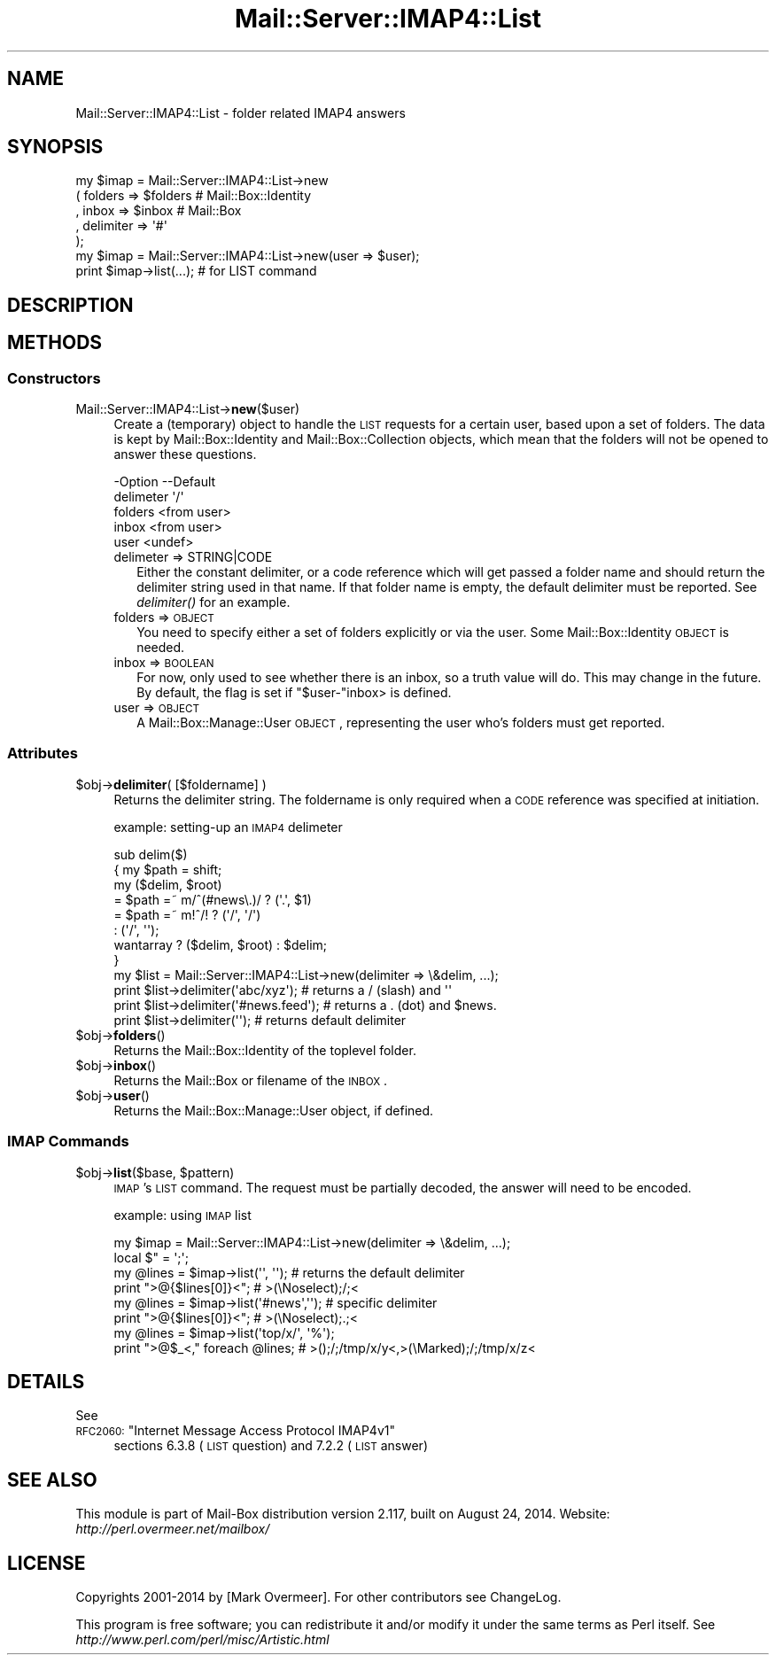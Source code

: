 .\" Automatically generated by Pod::Man 2.22 (Pod::Simple 3.07)
.\"
.\" Standard preamble:
.\" ========================================================================
.de Sp \" Vertical space (when we can't use .PP)
.if t .sp .5v
.if n .sp
..
.de Vb \" Begin verbatim text
.ft CW
.nf
.ne \\$1
..
.de Ve \" End verbatim text
.ft R
.fi
..
.\" Set up some character translations and predefined strings.  \*(-- will
.\" give an unbreakable dash, \*(PI will give pi, \*(L" will give a left
.\" double quote, and \*(R" will give a right double quote.  \*(C+ will
.\" give a nicer C++.  Capital omega is used to do unbreakable dashes and
.\" therefore won't be available.  \*(C` and \*(C' expand to `' in nroff,
.\" nothing in troff, for use with C<>.
.tr \(*W-
.ds C+ C\v'-.1v'\h'-1p'\s-2+\h'-1p'+\s0\v'.1v'\h'-1p'
.ie n \{\
.    ds -- \(*W-
.    ds PI pi
.    if (\n(.H=4u)&(1m=24u) .ds -- \(*W\h'-12u'\(*W\h'-12u'-\" diablo 10 pitch
.    if (\n(.H=4u)&(1m=20u) .ds -- \(*W\h'-12u'\(*W\h'-8u'-\"  diablo 12 pitch
.    ds L" ""
.    ds R" ""
.    ds C` ""
.    ds C' ""
'br\}
.el\{\
.    ds -- \|\(em\|
.    ds PI \(*p
.    ds L" ``
.    ds R" ''
'br\}
.\"
.\" Escape single quotes in literal strings from groff's Unicode transform.
.ie \n(.g .ds Aq \(aq
.el       .ds Aq '
.\"
.\" If the F register is turned on, we'll generate index entries on stderr for
.\" titles (.TH), headers (.SH), subsections (.SS), items (.Ip), and index
.\" entries marked with X<> in POD.  Of course, you'll have to process the
.\" output yourself in some meaningful fashion.
.ie \nF \{\
.    de IX
.    tm Index:\\$1\t\\n%\t"\\$2"
..
.    nr % 0
.    rr F
.\}
.el \{\
.    de IX
..
.\}
.\"
.\" Accent mark definitions (@(#)ms.acc 1.5 88/02/08 SMI; from UCB 4.2).
.\" Fear.  Run.  Save yourself.  No user-serviceable parts.
.    \" fudge factors for nroff and troff
.if n \{\
.    ds #H 0
.    ds #V .8m
.    ds #F .3m
.    ds #[ \f1
.    ds #] \fP
.\}
.if t \{\
.    ds #H ((1u-(\\\\n(.fu%2u))*.13m)
.    ds #V .6m
.    ds #F 0
.    ds #[ \&
.    ds #] \&
.\}
.    \" simple accents for nroff and troff
.if n \{\
.    ds ' \&
.    ds ` \&
.    ds ^ \&
.    ds , \&
.    ds ~ ~
.    ds /
.\}
.if t \{\
.    ds ' \\k:\h'-(\\n(.wu*8/10-\*(#H)'\'\h"|\\n:u"
.    ds ` \\k:\h'-(\\n(.wu*8/10-\*(#H)'\`\h'|\\n:u'
.    ds ^ \\k:\h'-(\\n(.wu*10/11-\*(#H)'^\h'|\\n:u'
.    ds , \\k:\h'-(\\n(.wu*8/10)',\h'|\\n:u'
.    ds ~ \\k:\h'-(\\n(.wu-\*(#H-.1m)'~\h'|\\n:u'
.    ds / \\k:\h'-(\\n(.wu*8/10-\*(#H)'\z\(sl\h'|\\n:u'
.\}
.    \" troff and (daisy-wheel) nroff accents
.ds : \\k:\h'-(\\n(.wu*8/10-\*(#H+.1m+\*(#F)'\v'-\*(#V'\z.\h'.2m+\*(#F'.\h'|\\n:u'\v'\*(#V'
.ds 8 \h'\*(#H'\(*b\h'-\*(#H'
.ds o \\k:\h'-(\\n(.wu+\w'\(de'u-\*(#H)/2u'\v'-.3n'\*(#[\z\(de\v'.3n'\h'|\\n:u'\*(#]
.ds d- \h'\*(#H'\(pd\h'-\w'~'u'\v'-.25m'\f2\(hy\fP\v'.25m'\h'-\*(#H'
.ds D- D\\k:\h'-\w'D'u'\v'-.11m'\z\(hy\v'.11m'\h'|\\n:u'
.ds th \*(#[\v'.3m'\s+1I\s-1\v'-.3m'\h'-(\w'I'u*2/3)'\s-1o\s+1\*(#]
.ds Th \*(#[\s+2I\s-2\h'-\w'I'u*3/5'\v'-.3m'o\v'.3m'\*(#]
.ds ae a\h'-(\w'a'u*4/10)'e
.ds Ae A\h'-(\w'A'u*4/10)'E
.    \" corrections for vroff
.if v .ds ~ \\k:\h'-(\\n(.wu*9/10-\*(#H)'\s-2\u~\d\s+2\h'|\\n:u'
.if v .ds ^ \\k:\h'-(\\n(.wu*10/11-\*(#H)'\v'-.4m'^\v'.4m'\h'|\\n:u'
.    \" for low resolution devices (crt and lpr)
.if \n(.H>23 .if \n(.V>19 \
\{\
.    ds : e
.    ds 8 ss
.    ds o a
.    ds d- d\h'-1'\(ga
.    ds D- D\h'-1'\(hy
.    ds th \o'bp'
.    ds Th \o'LP'
.    ds ae ae
.    ds Ae AE
.\}
.rm #[ #] #H #V #F C
.\" ========================================================================
.\"
.IX Title "Mail::Server::IMAP4::List 3"
.TH Mail::Server::IMAP4::List 3 "2014-08-24" "perl v5.10.1" "User Contributed Perl Documentation"
.\" For nroff, turn off justification.  Always turn off hyphenation; it makes
.\" way too many mistakes in technical documents.
.if n .ad l
.nh
.SH "NAME"
Mail::Server::IMAP4::List \- folder related IMAP4 answers
.SH "SYNOPSIS"
.IX Header "SYNOPSIS"
.Vb 5
\& my $imap = Mail::Server::IMAP4::List\->new
\&   ( folders   => $folders   # Mail::Box::Identity
\&   , inbox     => $inbox     # Mail::Box
\&   , delimiter => \*(Aq#\*(Aq
\&   );
\&
\& my $imap = Mail::Server::IMAP4::List\->new(user => $user);
\& print $imap\->list(...);        # for LIST command
.Ve
.SH "DESCRIPTION"
.IX Header "DESCRIPTION"
.SH "METHODS"
.IX Header "METHODS"
.SS "Constructors"
.IX Subsection "Constructors"
.IP "Mail::Server::IMAP4::List\->\fBnew\fR($user)" 4
.IX Item "Mail::Server::IMAP4::List->new($user)"
Create a (temporary) object to handle the \s-1LIST\s0 requests for
a certain user, based upon a set of folders.  The data is kept by
Mail::Box::Identity and Mail::Box::Collection objects, which
mean that the folders will not be opened to answer these questions.
.Sp
.Vb 5
\& \-Option   \-\-Default
\&  delimeter  \*(Aq/\*(Aq
\&  folders    <from user>
\&  inbox      <from user>
\&  user       <undef>
.Ve
.RS 4
.IP "delimeter => STRING|CODE" 2
.IX Item "delimeter => STRING|CODE"
Either the constant delimiter, or a code reference which will get passed
a folder name and should return the delimiter string used in that name.
If that folder name is empty, the default delimiter must be reported.
See \fIdelimiter()\fR for an example.
.IP "folders => \s-1OBJECT\s0" 2
.IX Item "folders => OBJECT"
You need to specify either a set of folders explicitly or via the
user. Some Mail::Box::Identity \s-1OBJECT\s0 is needed.
.IP "inbox => \s-1BOOLEAN\s0" 2
.IX Item "inbox => BOOLEAN"
For now, only used to see whether there is an inbox, so a truth value will
do.  This may change in the future.  By default, the flag is set if
\&\f(CW\*(C`$user\-\*(C'\fRinbox> is defined.
.IP "user => \s-1OBJECT\s0" 2
.IX Item "user => OBJECT"
A Mail::Box::Manage::User \s-1OBJECT\s0, representing the user who's folders
must get reported.
.RE
.RS 4
.RE
.SS "Attributes"
.IX Subsection "Attributes"
.ie n .IP "$obj\->\fBdelimiter\fR( [$foldername] )" 4
.el .IP "\f(CW$obj\fR\->\fBdelimiter\fR( [$foldername] )" 4
.IX Item "$obj->delimiter( [$foldername] )"
Returns the delimiter string.  The foldername is only required when a
\&\s-1CODE\s0 reference was specified at initiation.
.Sp
example: setting-up an \s-1IMAP4\s0 delimeter
.Sp
.Vb 6
\& sub delim($)
\& {   my $path = shift;
\&     my ($delim, $root)
\&       = $path =~ m/^(#news\e.)/ ? (\*(Aq.\*(Aq, $1)
\&       = $path =~ m!^/!         ? (\*(Aq/\*(Aq, \*(Aq/\*(Aq)
\&       :                          (\*(Aq/\*(Aq, \*(Aq\*(Aq);
\&
\&     wantarray ? ($delim, $root) : $delim;
\& }
\&
\& my $list = Mail::Server::IMAP4::List\->new(delimiter => \e&delim, ...);
\& print $list\->delimiter(\*(Aqabc/xyz\*(Aq);      # returns a / (slash) and \*(Aq\*(Aq
\& print $list\->delimiter(\*(Aq#news.feed\*(Aq);   # returns a . (dot)   and $news.
\& print $list\->delimiter(\*(Aq\*(Aq);             # returns default delimiter
.Ve
.ie n .IP "$obj\->\fBfolders\fR()" 4
.el .IP "\f(CW$obj\fR\->\fBfolders\fR()" 4
.IX Item "$obj->folders()"
Returns the Mail::Box::Identity of the toplevel folder.
.ie n .IP "$obj\->\fBinbox\fR()" 4
.el .IP "\f(CW$obj\fR\->\fBinbox\fR()" 4
.IX Item "$obj->inbox()"
Returns the Mail::Box or filename of the \s-1INBOX\s0.
.ie n .IP "$obj\->\fBuser\fR()" 4
.el .IP "\f(CW$obj\fR\->\fBuser\fR()" 4
.IX Item "$obj->user()"
Returns the Mail::Box::Manage::User object, if defined.
.SS "\s-1IMAP\s0 Commands"
.IX Subsection "IMAP Commands"
.ie n .IP "$obj\->\fBlist\fR($base, $pattern)" 4
.el .IP "\f(CW$obj\fR\->\fBlist\fR($base, \f(CW$pattern\fR)" 4
.IX Item "$obj->list($base, $pattern)"
\&\s-1IMAP\s0's \s-1LIST\s0 command.  The request must be partially decoded, the answer
will need to be encoded.
.Sp
example: using \s-1IMAP\s0 list
.Sp
.Vb 2
\& my $imap  = Mail::Server::IMAP4::List\->new(delimiter => \e&delim, ...);
\& local $"  = \*(Aq;\*(Aq;
\&
\& my @lines = $imap\->list(\*(Aq\*(Aq, \*(Aq\*(Aq);  # returns the default delimiter
\& print ">@{$lines[0]}<";           #  >(\eNoselect);/;<
\&
\& my @lines = $imap\->list(\*(Aq#news\*(Aq,\*(Aq\*(Aq); # specific delimiter
\& print ">@{$lines[0]}<";           #  >(\eNoselect);.;<
\&
\& my @lines = $imap\->list(\*(Aqtop/x/\*(Aq, \*(Aq%\*(Aq);
\& print ">@$_<," foreach @lines;    #  >();/;/tmp/x/y<,>(\eMarked);/;/tmp/x/z<
.Ve
.SH "DETAILS"
.IX Header "DETAILS"
See
.ie n .IP "\s-1RFC2060:\s0 ""Internet Message Access Protocol IMAP4v1""" 4
.el .IP "\s-1RFC2060:\s0 ``Internet Message Access Protocol IMAP4v1''" 4
.IX Item "RFC2060: Internet Message Access Protocol IMAP4v1"
sections 6.3.8 (\s-1LIST\s0 question) and 7.2.2 (\s-1LIST\s0 answer)
.SH "SEE ALSO"
.IX Header "SEE ALSO"
This module is part of Mail-Box distribution version 2.117,
built on August 24, 2014. Website: \fIhttp://perl.overmeer.net/mailbox/\fR
.SH "LICENSE"
.IX Header "LICENSE"
Copyrights 2001\-2014 by [Mark Overmeer]. For other contributors see ChangeLog.
.PP
This program is free software; you can redistribute it and/or modify it
under the same terms as Perl itself.
See \fIhttp://www.perl.com/perl/misc/Artistic.html\fR
